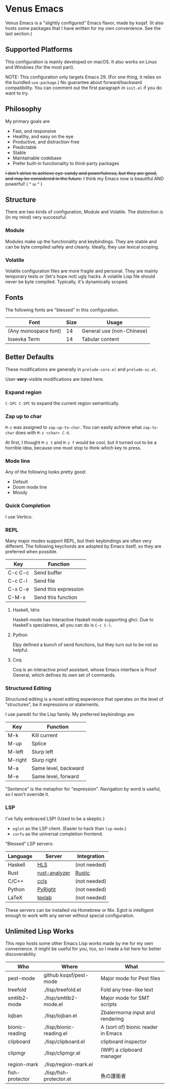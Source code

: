 * Venus Emacs

[[./venus.jpg]]

Venus Emacs is a "slightly configured" Emacs flavor, made by
ksqsf. (It also hosts some packages that I have written for my own
convenience. See the last section.)

** Supported Platforms

This configuration is mainly developed on macOS.  It also works on
Linux and Windows (for the most part).

NOTE: This configuration only targets Emacs 29.  (For one thing, it
relies on the bundled =use-package=.)  No guarantee about
forward/backward compatibility.  You can comment out the first
paragraph in =init.el= if you do want to try.

** Philosophy

My primary goals are

- Fast, and responsive
- Healthy, and easy on the eye
- Productive, and distraction-free
- Predictable
- Stable
- Maintainable codebase
- Prefer built-in functionality to third-party packages


+I don't strive to achieve eye-candy and powerfulness, but they are
good, and may be considered in the future.+ I think my Emacs now is
beautiful AND powerful! ( ^ ω ^ )

** Structure

There are two kinds of configuration, Module and Volatile.  The
distinction is (in my mind) very successful.

*** Module

Modules make up the functionality and keybindings.  They are stable
and can be byte compiled safely and cleanly.  Ideally, they use
lexical scoping.

*** Volatile

Volatile configuration files are more fragile and personal.  They are
mainly temporary tests or (let's hope not) ugly hacks.  A volatile
Lisp file should never be byte compiled.  Typically, it's dynamically
scoped.

** Fonts

The following fonts are "blessed" in this configuration.

| Font                 | Size | Usage                     |
|----------------------+------+---------------------------|
| (Any monospace font) |   14 | General use (non-Chinese) |
| Iosevka Term         |   14 | Tabular content           |

** Better Defaults

These modifications are generally in =prelude-core.el= and
=prelude-ui.el=.

User-*very*-visible modifications are listed here.

*** Expand region

=C-SPC C-SPC= to expand the current region semantically.

*** Zap up to char

=M-z= was assigned to =zap-up-to-char=.  You can easily achieve what
=zap-to-char= does with =M-z <char> C-d=.

At first, I thought =M-z t= and =M-z f= would be cool, but it turned
out to be a horrible idea, because one must stop to think which key to
press.

*** Mode line

Any of the following looks pretty good:

- Default
- Doom mode line
- Moody

*** Quick Completion

I use Vertico.

*** REPL

Many major modes support REPL, but their keybindings are often
very different.  The following keychords are adopted by Emacs
itself, so they are preferred when possible.

| Key     | Function             |
|---------+----------------------|
| C-c C-c | Send buffer          |
| C-c C-l | Send file            |
| C-x C-e | Send this expression |
| C-M-x   | Send this function   |

**** Haskell, Idris

Haskell-mode has Interactive Haskell mode supporting ghci.  Due to
Haskell's specialness, all you can do is =C-c C-l=.

**** Python

Elpy defined a bunch of send functions, but they turn out to be not so
helpful.

**** Coq

Coq is an interactive proof assistant, whose Emacs interface is Proof
General, which defines its own set of commands.

*** Structured Editing

Structured editing is a novel editing experience that operates on the
level of "structures", be it expressions or statements.

I use paredit for the Lisp family. My preferred keybindings are:

| Key     | Function             |
|---------+----------------------|
| M-k     | Kill current         |
| M-up    | Splice               |
| M-left  | Slurp left           |
| M-right | Slurp right          |
| M-a     | Same level, backward |
| M-e     | Same level, forward  |

"Sentence" is the metaphor for "expression". Navigation by word is
useful, so I won't override it.

*** LSP

I've fully embraced LSP! (Used to be a skeptic.)

- =eglot= as the LSP client. (Easier to hack than =lsp-mode=.)
- =corfu= as the universal completion frontend.


"Blessed" LSP servers:

| Language | Server        | Integration  |
|----------+---------------+--------------|
| Haskell  | [[https://github.com/haskell/haskell-language-server][HLS]]           | (not needed) |
| Rust     | [[https://github.com/rust-analyzer/rust-analyzer][rust-analyzer]] | [[https://github.com/brotzeit/rustic][Rustic]]       |
| C/C++    | [[https://github.com/MaskRay/ccls][ccls]]          | (not needed) |
| Python   | [[https://github.com/microsoft/pyright][PyRight]]       | (not needed) |
| LaTeX    | [[https://github.com/latex-lsp/texlab][texlab]]        | (not needed) |

These servers can be installed via Homebrew or Nix.  Eglot is
intelligent enough to work with any server without special
configuration.

** Unlimited Lisp Works
This repo hosts some other Emacs Lisp works made by me for my own
convenience. It might be useful for you, too, so I made a list here
for better discoverability.

| Who            | Where                    | What                               |
|----------------+--------------------------+------------------------------------|
| pest-mode      | github ksqsf/pest-mode   | Major mode for Pest files          |
| treefold       | ./lisp/treefold.el       | Fold any tree-like text            |
| smtlib2-mode   | ./lisp/smtlib2-mode.el   | Major mode for SMT scripts         |
| lojban         | ./lisp/lojban.el         | Zbalermorna input and rendering    |
| bionic-reading | ./lisp/bionic-reading.el | A (sort of) bionic reader in Emacs |
| clipboard      | ./lisp/clipboard.el      | clipboard inspector                |
| clipmgr        | ./lisp/clipmgr.el        | (WIP) a clipboard manager          |
| region-mark    | ./lisp/region-mark.el    |                                    |
| fish-protector | ./lisp/fish-protector.el | 魚の護衛者                           |
